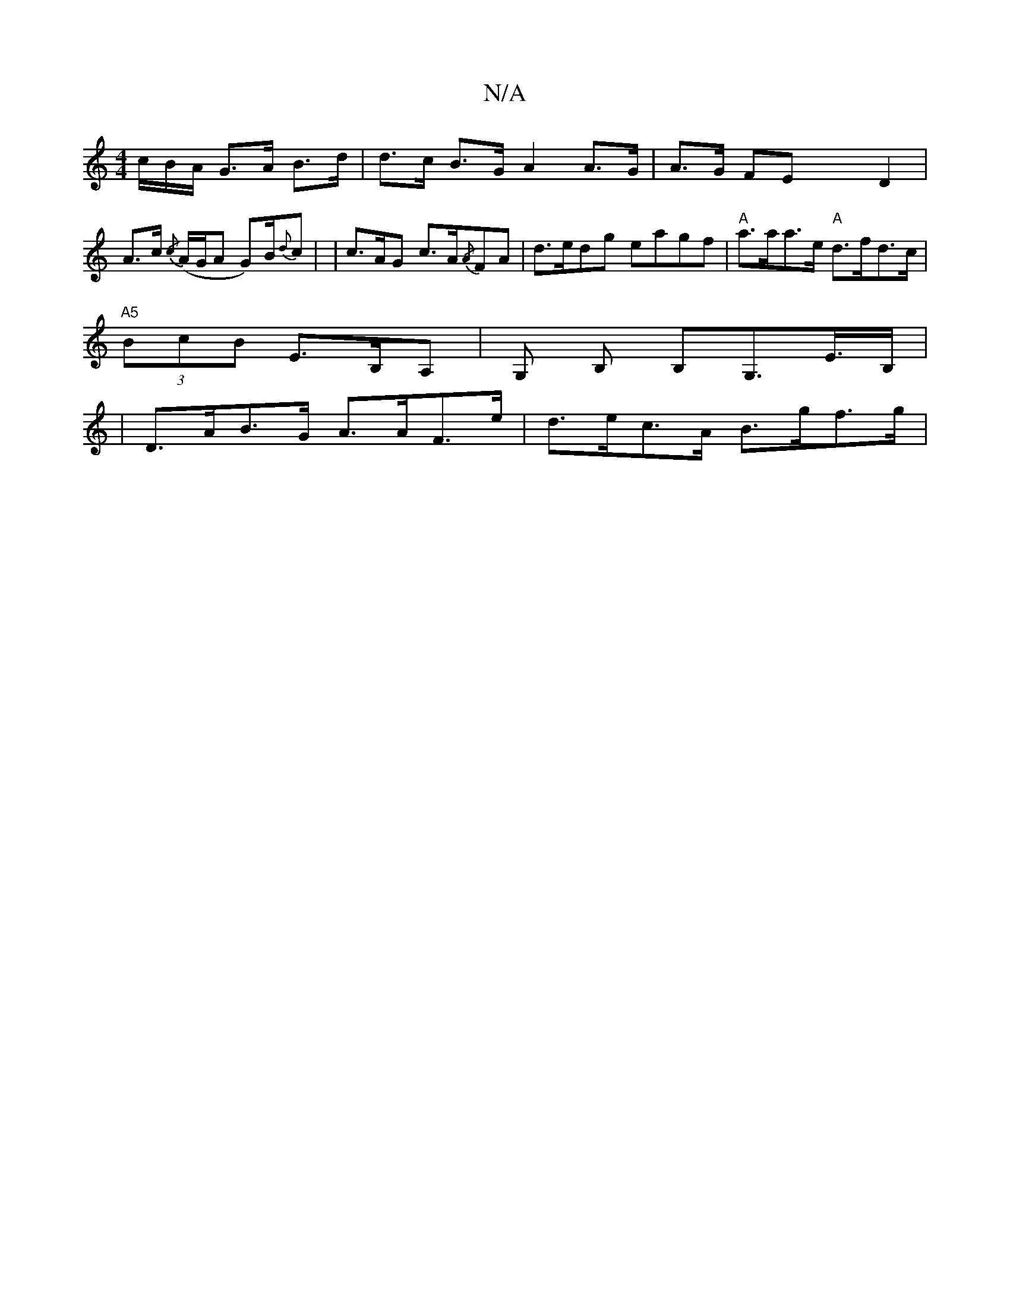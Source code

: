 X:1
T:N/A
M:4/4
R:N/A
K:Cmajor
/c/B/A/ G>A B>d | d>c B>G A2 A>G | A>G FE x2 D2 | A>c {/c} (A/G/A G)B/{d}c | | c>AG c>A{/A}FA | d>edg eagf | "A"a>aa>e "A"d>fd>c |
"A5"(3BcB E>B,A, | G, B, B,G,>E>B,|
| D>AB>G A>AF>e | d>ec>A B>gf>g |